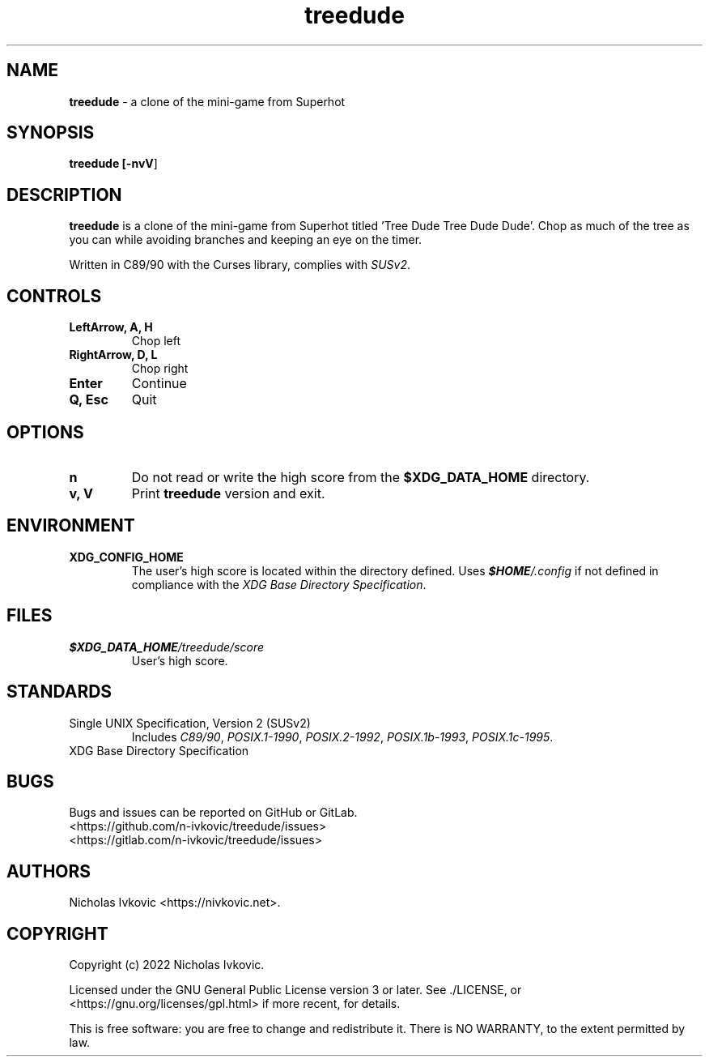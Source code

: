 .TH treedude 6 2022-06-18

.SH NAME
\fBtreedude\fR \- a clone of the mini-game from Superhot

.SH SYNOPSIS
\fBtreedude [\fB\-nvV\fR]

.SH DESCRIPTION
\fBtreedude\fR is a clone of the mini-game from Superhot titled 'Tree Dude Tree Dude Dude'. Chop as much of the tree as you can while avoiding branches and keeping an eye on the timer.

Written in C89/90 with the Curses library, complies with \fISUSv2\fR.

.SH CONTROLS
.TP
.B LeftArrow, A, H
Chop left
.TP
.B RightArrow, D, L
Chop right
.TP
.B Enter
Continue
.TP
.B Q, Esc
Quit

.SH OPTIONS
.TP
.B n
Do not read or write the high score from the \fB$XDG_DATA_HOME\fR directory.
.TP
.B v, V
Print \fBtreedude\fR version and exit.

.SH ENVIRONMENT
.TP
.B XDG_CONFIG_HOME
The user's high score is located within the directory defined. Uses \f(BI$HOME\fI/.config\fR if not defined in compliance with the \fIXDG Base Directory Specification\fR.

.SH FILES
.TP
.I \f(BI$XDG_DATA_HOME\fI/treedude/score\fR
User's high score.

.SH STANDARDS
.TP
Single UNIX Specification, Version 2 (SUSv2)
Includes \fIC89/90\fR, \fIPOSIX.1-1990\fR, \fIPOSIX.2-1992\fR, \fIPOSIX.1b-1993\fR, \fIPOSIX.1c-1995\fR.
.TP
XDG Base Directory Specification

.SH BUGS
Bugs and issues can be reported on GitHub or GitLab.
.TP
<https://github.com/n-ivkovic/treedude/issues>
.TP
<https://gitlab.com/n-ivkovic/treedude/issues>

.SH AUTHORS
Nicholas Ivkovic <https://nivkovic.net>.

.SH COPYRIGHT
Copyright (c) 2022 Nicholas Ivkovic.

Licensed under the GNU General Public License version 3 or later. See ./LICENSE, or <https://gnu.org/licenses/gpl.html> if more recent, for details.

This is free software: you are free to change and redistribute it. There is NO WARRANTY, to the extent permitted by law.
